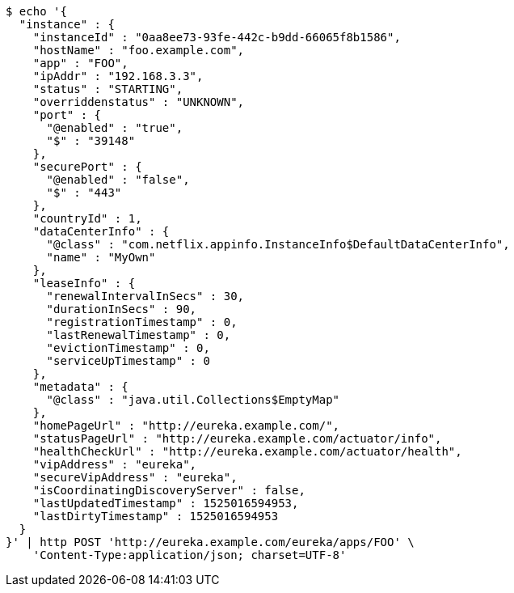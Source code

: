 [source,bash]
----
$ echo '{
  "instance" : {
    "instanceId" : "0aa8ee73-93fe-442c-b9dd-66065f8b1586",
    "hostName" : "foo.example.com",
    "app" : "FOO",
    "ipAddr" : "192.168.3.3",
    "status" : "STARTING",
    "overriddenstatus" : "UNKNOWN",
    "port" : {
      "@enabled" : "true",
      "$" : "39148"
    },
    "securePort" : {
      "@enabled" : "false",
      "$" : "443"
    },
    "countryId" : 1,
    "dataCenterInfo" : {
      "@class" : "com.netflix.appinfo.InstanceInfo$DefaultDataCenterInfo",
      "name" : "MyOwn"
    },
    "leaseInfo" : {
      "renewalIntervalInSecs" : 30,
      "durationInSecs" : 90,
      "registrationTimestamp" : 0,
      "lastRenewalTimestamp" : 0,
      "evictionTimestamp" : 0,
      "serviceUpTimestamp" : 0
    },
    "metadata" : {
      "@class" : "java.util.Collections$EmptyMap"
    },
    "homePageUrl" : "http://eureka.example.com/",
    "statusPageUrl" : "http://eureka.example.com/actuator/info",
    "healthCheckUrl" : "http://eureka.example.com/actuator/health",
    "vipAddress" : "eureka",
    "secureVipAddress" : "eureka",
    "isCoordinatingDiscoveryServer" : false,
    "lastUpdatedTimestamp" : 1525016594953,
    "lastDirtyTimestamp" : 1525016594953
  }
}' | http POST 'http://eureka.example.com/eureka/apps/FOO' \
    'Content-Type:application/json; charset=UTF-8'
----